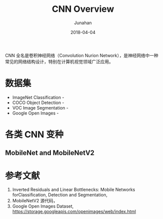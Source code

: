 #+TITLE: CNN Overview
#+AUTHOR: Junahan
#+EMAIL: junahan@outlook
#+DATE: 2018-04-04

CNN 全名是卷积神经网络（Convolution Nurion Network），是神经网络中一种常见的网络结构设计，特别在计算机视觉领域广泛应用。

* 数据集
- ImageNet Classification - 
- COCO Object Detection - 
- VOC Image Segmentation - 
- Google Open Images - 

* 各类 CNN 变种

** MobileNet and MobileNetV2

* 参考文献

1. Inverted Residuals and Linear Bottlenecks: Mobile Networks forClassification, Detection and Segmentation, 
3. MobileNetV2 源代码，
5. Google Open Images Dataset, https://storage.googleapis.com/openimages/web/index.html

